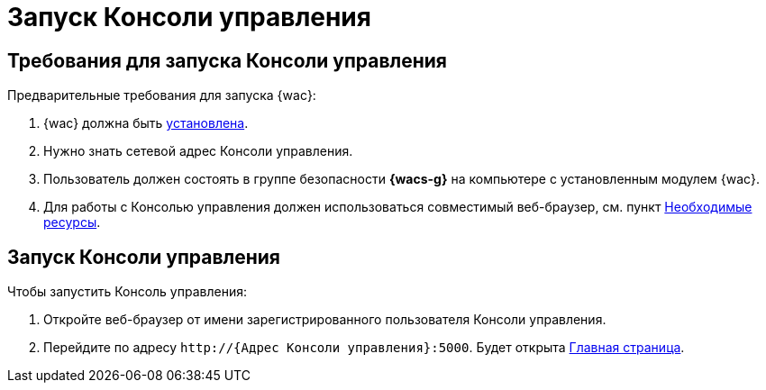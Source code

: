 = Запуск Консоли управления

== Требования для запуска Консоли управления

.Предварительные требования для запуска {wac}:
. {wac} должна быть xref:admin:install.adoc[установлена].
. Нужно знать сетевой адрес Консоли управления.
. Пользователь должен состоять в группе безопасности *{wacs-g}* на компьютере с установленным модулем {wac}.
. Для работы с Консолью управления должен использоваться совместимый веб-браузер, см. пункт xref:admin:requirements.adoc[Необходимые ресурсы].

== Запуск Консоли управления

.Чтобы запустить Консоль управления:
. Откройте веб-браузер от имени зарегистрированного пользователя Консоли управления.
. Перейдите по адресу `\http://{Адрес Консоли управления}:5000`. Будет открыта xref:user-interface.adoc#dash[Главная страница].
